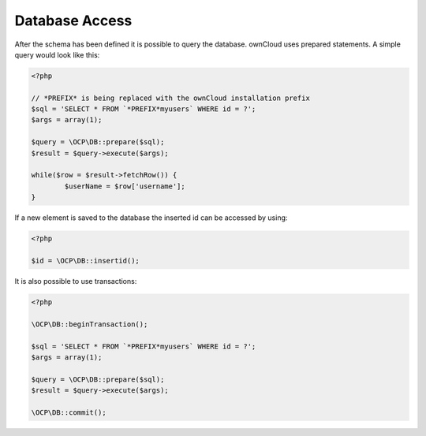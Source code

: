 Database Access
===============

.. sectionauthor:: Bernhard Posselt <nukeawhale@gmail.com>

After the schema has been defined it is possible to query the database. ownCloud uses prepared statements. A simple query would look like this:

.. code-block:: php

  <?php
  
  // *PREFIX* is being replaced with the ownCloud installation prefix
  $sql = 'SELECT * FROM `*PREFIX*myusers` WHERE id = ?';
  $args = array(1);

  $query = \OCP\DB::prepare($sql);
  $result = $query->execute($args);

  while($row = $result->fetchRow()) {
  	  $userName = $row['username'];
  }

If a new element is saved to the database the inserted id can be accessed by using:

.. code-block:: php

  <?php

  $id = \OCP\DB::insertid();


It is also possible to use transactions:

.. code-block:: php

  <?php

  \OCP\DB::beginTransaction();

  $sql = 'SELECT * FROM `*PREFIX*myusers` WHERE id = ?';
  $args = array(1);

  $query = \OCP\DB::prepare($sql);
  $result = $query->execute($args);

  \OCP\DB::commit();
